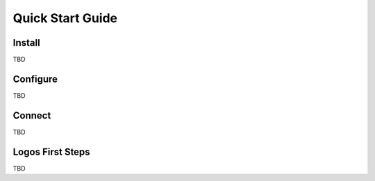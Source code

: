 Quick Start Guide
+++++++++++++++++

Install
=======

TBD

Configure
=========

TBD

Connect
=======

TBD

Logos First Steps
=================

TBD
